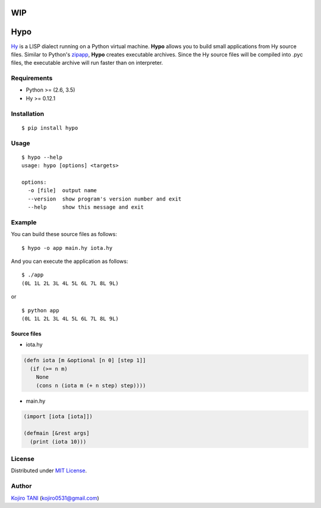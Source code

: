 WIP
===

Hypo
====

| |MIT License| |python| |PyPI|
| `Hy <https://github.com/hylang/hy>`__ is a LISP dialect running on a
  Python virtual machine. **Hypo** allows you to build small
  applications from Hy source files. Similar to Python's
  `zipapp <https://docs.python.org/3/library/zipapp.html>`__, **Hypo**
  creates executable archives. Since the Hy source files will be
  compiled into .pyc files, the executable archive will run faster than
  on interpreter.

Requirements
------------

-  Python >= (2.6, 3.5)
-  Hy >= 0.12.1

Installation
------------

::

    $ pip install hypo

Usage
-----

::

    $ hypo --help
    usage: hypo [options] <targets>

    options:
      -o [file]  output name
      --version  show program's version number and exit
      --help     show this message and exit

Example
-------

You can build these source files as follows:

::

    $ hypo -o app main.hy iota.hy

And you can execute the application as follows:

::

    $ ./app
    (0L 1L 2L 3L 4L 5L 6L 7L 8L 9L)

or

::

    $ python app
    (0L 1L 2L 3L 4L 5L 6L 7L 8L 9L)

Source files
~~~~~~~~~~~~

-  iota.hy

.. code:: clj

    (defn iota [m &optional [n 0] [step 1]]
      (if (>= n m)
        None
        (cons n (iota m (+ n step) step))))

-  main.hy

.. code:: clj

    (import [iota [iota]])

    (defmain [&rest args]
      (print (iota 10)))

License
-------

Distributed under `MIT
License <https://github.com/koji-kojiro/hylang-hypo/blob/master/LICENSE>`__.

Author
------

`Kojiro TANI <https://github.com/koji-kojiro>`__ (kojiro0531@gmail.com)

.. |MIT License| image:: http://img.shields.io/badge/license-MIT-blue.svg?style=flat
   :target: https://github.com/koji-kojiro/hylang-hypo/blob/master/LICENSE
.. |python| image:: https://img.shields.io/badge/python-2.6%2B%2C%203.3%2B-red.svg
   :target: https://pypi.python.org/pypi/hypo
.. |PyPI| image:: https://img.shields.io/pypi/v/hypo.svg
   :target: https://pypi.python.org/pypi/hypo

